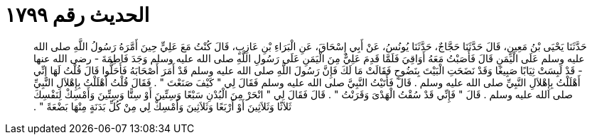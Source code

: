 
= الحديث رقم ١٧٩٩

[quote.hadith]
حَدَّثَنَا يَحْيَى بْنُ مَعِينٍ، قَالَ حَدَّثَنَا حَجَّاجٌ، حَدَّثَنَا يُونُسُ، عَنْ أَبِي إِسْحَاقَ، عَنِ الْبَرَاءِ بْنِ عَازِبٍ، قَالَ كُنْتُ مَعَ عَلِيٍّ حِينَ أَمَّرَهُ رَسُولُ اللَّهِ صلى الله عليه وسلم عَلَى الْيَمَنِ قَالَ فَأَصَبْتُ مَعَهُ أَوَاقِيَ فَلَمَّا قَدِمَ عَلِيٌّ مِنَ الْيَمَنِ عَلَى رَسُولِ اللَّهِ صلى الله عليه وسلم وَجَدَ فَاطِمَةَ - رضى الله عنها - قَدْ لَبِسَتْ ثِيَابًا صَبِيغًا وَقَدْ نَضَحَتِ الْبَيْتَ بِنَضُوحٍ فَقَالَتْ مَا لَكَ فَإِنَّ رَسُولَ اللَّهِ صلى الله عليه وسلم قَدْ أَمَرَ أَصْحَابَهُ فَأَحَلُّوا قَالَ قُلْتُ لَهَا إِنِّي أَهْلَلْتُ بِإِهْلاَلِ النَّبِيِّ صلى الله عليه وسلم ‏.‏ قَالَ فَأَتَيْتُ النَّبِيَّ صلى الله عليه وسلم فَقَالَ لِي ‏"‏ كَيْفَ صَنَعْتَ ‏"‏ ‏.‏ فَقَالَ قُلْتُ أَهْلَلْتُ بِإِهْلاَلِ النَّبِيِّ صلى الله عليه وسلم ‏.‏ قَالَ ‏"‏ فَإِنِّي قَدْ سُقْتُ الْهَدْىَ وَقَرَنْتُ ‏"‏ ‏.‏ قَالَ فَقَالَ لِي ‏"‏ انْحَرْ مِنَ الْبُدْنِ سَبْعًا وَسِتِّينَ أَوْ سِتًّا وَسِتِّينَ وَأَمْسِكْ لِنَفْسِكَ ثَلاَثًا وَثَلاَثِينَ أَوْ أَرْبَعًا وَثَلاَثِينَ وَأَمْسِكْ لِي مِنْ كُلِّ بَدَنَةٍ مِنْهَا بَضْعَةً ‏"‏ ‏.‏